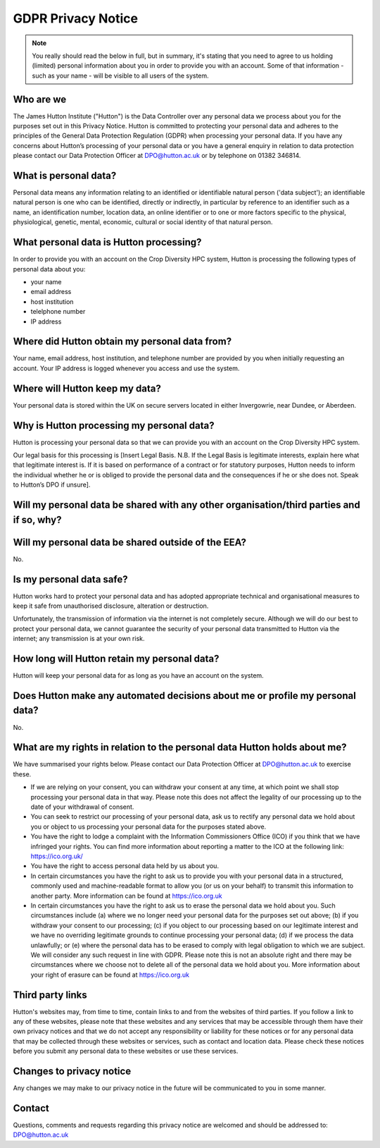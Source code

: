 GDPR Privacy Notice
===================

.. note::
  You really should read the below in full, but in summary, it's stating that you need to agree to us holding (limited) personal information about you in order to provide you with an account. Some of that information - such as your name - will be visible to all users of the system.

Who are we
----------

The James Hutton Institute ("Hutton") is the Data Controller over any personal data we process about you for the purposes set out in this Privacy Notice. Hutton is committed to protecting your personal data and adheres to the principles of the General Data Protection Regulation (GDPR) when processing your personal data. If you have any concerns about Hutton’s processing of your personal data or you have a general enquiry in relation to data protection please contact our Data Protection Officer at DPO@hutton.ac.uk or by telephone on 01382 346814.


What is personal data?
----------------------
Personal data means any information relating to an identified or identifiable natural person ('data subject'); an identifiable natural person is one who can be identified, directly or indirectly, in particular by reference to an identifier such as a name, an identification number, location data, an online identifier or to one or more factors specific to the physical, physiological, genetic, mental, economic, cultural or social identity of that natural person.


What personal data is Hutton processing?
----------------------------------------
In order to provide you with an account on the Crop Diversity HPC system, Hutton is processing the following types of personal data about you:

- your name
- email address
- host institution
- telelphone number
- IP address


Where did Hutton obtain my personal data from?
----------------------------------------------
Your name, email address, host institution, and telephone number are provided by you when initially requesting an account. Your IP address is logged whenever you access and use the system.


Where will Hutton keep my data?
-------------------------------
Your personal data is stored within the UK on secure servers located in either Invergowrie, near Dundee, or Aberdeen.


Why is Hutton processing my personal data?
------------------------------------------
Hutton is processing your personal data so that we can provide you with an account on the Crop Diversity HPC system.

Our legal basis for this
processing is [Insert Legal Basis. N.B. If the Legal Basis is legitimate interests, explain here what
that legitimate interest is. If it is based on performance of a contract or for statutory purposes,
Hutton needs to inform the individual whether he or is obliged to provide the personal data
and the consequences if he or she does not. Speak to Hutton’s DPO if unsure].


Will my personal data be shared with any other organisation/third parties and if so, why?
-----------------------------------------------------------------------------------------


Will my personal data be shared outside of the EEA?
---------------------------------------------------
No.


Is my personal data safe?
-------------------------
Hutton works hard to protect your personal data and has adopted appropriate technical and organisational measures to keep it safe from unauthorised disclosure, alteration or destruction.

Unfortunately, the transmission of information via the internet is not completely secure. Although we will do our best to protect your personal data, we cannot guarantee the security of your personal data transmitted to Hutton via the internet; any transmission is at your own risk.


How long will Hutton retain my personal data?
---------------------------------------------
Hutton will keep your personal data for as long as you have an account on the system.


Does Hutton make any automated decisions about me or profile my personal data?
------------------------------------------------------------------------------
No.


What are my rights in relation to the personal data Hutton holds about me?
--------------------------------------------------------------------------
We have summarised your rights below. Please contact our Data Protection Officer at DPO@hutton.ac.uk to exercise these.

- If we are relying on your consent, you can withdraw your consent at any time, at which point we shall stop processing your personal data in that way. Please note this does not affect the legality of our processing up to the date of your withdrawal of consent.
- You can seek to restrict our processing of your personal data, ask us to rectify any personal data we hold about you or object to us processing your personal data for the purposes stated above.
- You have the right to lodge a complaint with the Information Commissioners Office (ICO) if you think that we have infringed your rights. You can find more information about reporting a matter to the ICO at the following link: https://ico.org.uk/
- You have the right to access personal data held by us about you.
- In certain circumstances you have the right to ask us to provide you with your personal data in a structured, commonly used and machine-readable format to allow you (or us on your behalf) to transmit this information to another party. More information can be found at https://ico.org.uk
- In certain circumstances you have the right to ask us to erase the personal data we hold about you. Such circumstances include (a) where we no longer need your personal data for the purposes set out above; (b) if you withdraw your consent to our processing; (c) if you object to our processing based on our legitimate interest and we have no overriding legitimate grounds  to continue processing your personal data; (d) if we process the data unlawfully; or (e) where the personal data has to be erased to comply with legal obligation to which we are subject. We will consider any such request in line with GDPR. Please note this is not an absolute right and there may be circumstances where we choose not to delete all of the personal data we hold about you. More information about your right of erasure can be found at https://ico.org.uk


Third party links
-----------------
Hutton's websites may, from time to time, contain links to and from the websites of third parties. If you follow a link to any of these websites, please note that these websites and any
services that may be accessible through them have their own privacy notices and that we do not accept any responsibility or liability for these notices or for any personal data that may be collected through these websites or services, such as contact and location data. Please check these notices before you submit any personal data to these websites or use these services.


Changes to privacy notice
-------------------------
Any changes we may make to our privacy notice in the future will be communicated to you in some manner.


Contact
-------
Questions, comments and requests regarding this privacy notice are welcomed and should be addressed to: DPO@hutton.ac.uk
